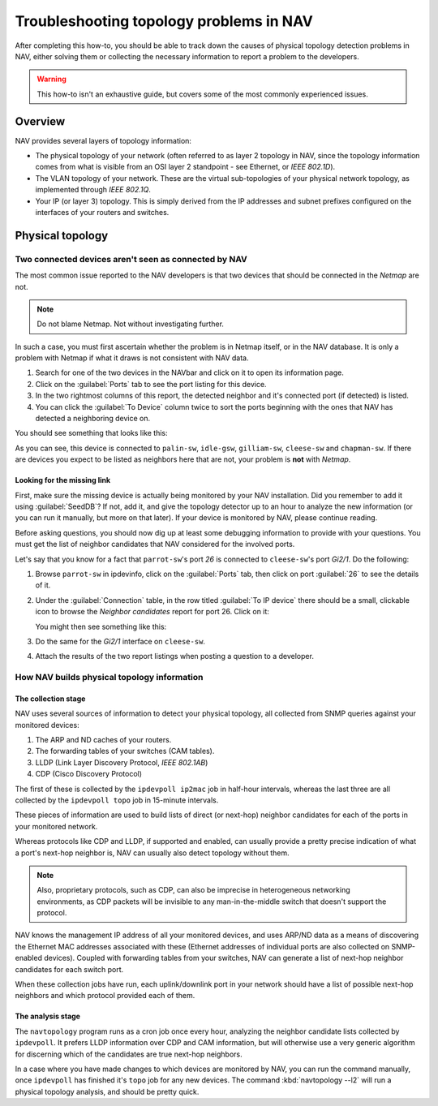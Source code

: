##########################################
 Troubleshooting topology problems in NAV
##########################################

After completing this how-to, you should be able to track down the causes of
physical topology detection problems in NAV, either solving them or collecting
the necessary information to report a problem to the developers.

.. WARNING:: This how-to isn't an exhaustive guide, but covers some of the
             most commonly experienced issues.

********
Overview
********

NAV provides several layers of topology information:

* The physical topology of your network (often referred to as layer 2 topology
  in NAV, since the topology information comes from what is visible from an
  OSI layer 2 standpoint - see Ethernet, or *IEEE 802.1D*).

* The VLAN topology of your network. These are the virtual sub-topologies of
  your physical network topology, as implemented through *IEEE 802.1Q*.

* Your IP (or layer 3) topology. This is simply derived from the IP addresses
  and subnet prefixes configured on the interfaces of your routers and
  switches.

*****************
Physical topology
*****************

Two connected devices aren't seen as connected by NAV
=====================================================

The most common issue reported to the NAV developers is that two devices that
should be connected in the *Netmap* are not.

.. NOTE:: Do not blame Netmap. Not without investigating further.

In such a case, you must first ascertain whether the problem is in Netmap
itself, or in the NAV database. It is only a problem with Netmap if what it
draws is not consistent with NAV data.

1. Search for one of the two devices in the NAVbar and click on it to open its
   information page.
2. Click on the :guilabel:`Ports` tab to see the port listing for this device.
3. In the two rightmost columns of this report, the detected neighbor and it's
   connected port (if detected) is listed.
4. You can click the :guilabel:`To Device` column twice to sort the ports beginning
   with the ones that NAV has detected a neighboring device on.

You should see something that looks like this:

.. image:: swport-connected-to.png

As you can see, this device is connected to ``palin-sw``, ``idle-gsw``,
``gilliam-sw``, ``cleese-sw`` and ``chapman-sw``. If there are devices you expect to be
listed as neighbors here that are not, your problem is **not** with *Netmap*.

Looking for the missing link
----------------------------

First, make sure the missing device is actually being monitored by your NAV
installation. Did you remember to add it using :guilabel:`SeedDB`? If not, add it, and
give the topology detector up to an hour to analyze the new information (or
you can run it manually, but more on that later). If your device is monitored
by NAV, please continue reading.

Before asking questions, you should now dig up at least some debugging
information to provide with your questions. You must get the list of neighbor
candidates that NAV considered for the involved ports.

Let's say that you know for a fact that ``parrot-sw``'s port *26* is connected
to ``cleese-sw``'s port *Gi2/1*. Do the following:

1. Browse ``parrot-sw`` in ipdevinfo, click on the :guilabel:`Ports` tab, then
   click on port :guilabel:`26` to see the details of it.
2. Under the :guilabel:`Connection` table, in the row titled :guilabel:`To IP
   device` there should be a small, clickable icon to browse the *Neighbor
   candidates* report for port 26. Click on it:
   
   .. image:: link-to-neighbor-candidates.png

   You might then see something like this:

   .. image:: neighbor-candidates.png

3. Do the same for the *Gi2/1* interface on ``cleese-sw``.
4. Attach the results of the two report listings when posting a question to a
   developer.


How NAV builds physical topology information
============================================

The collection stage
--------------------

NAV uses several sources of information to detect your physical topology, all
collected from SNMP queries against your monitored devices:

1. The ARP and ND caches of your routers.
2. The forwarding tables of your switches (CAM tables).
3. LLDP (Link Layer Discovery Protocol, *IEEE 802.1AB*)
4. CDP (Cisco Discovery Protocol)

The first of these is collected by the ``ipdevpoll ip2mac`` job in half-hour
intervals, whereas the last three are all collected by the ``ipdevpoll topo``
job in 15-minute intervals.

These pieces of information are used to build lists of direct (or next-hop)
neighbor candidates for each of the ports in your monitored network.

Whereas protocols like CDP and LLDP, if supported and enabled, can usually
provide a pretty precise indication of what a port's next-hop neighbor is, NAV
can usually also detect topology without them. 

.. NOTE:: Also, proprietary protocols, such as CDP, can also be imprecise in
          heterogeneous networking environments, as CDP packets will be
          invisible to any man-in-the-middle switch that doesn't support the
          protocol.

NAV knows the management IP address of all your monitored devices, and uses
ARP/ND data as a means of discovering the Ethernet MAC addresses associated
with these (Ethernet addresses of individual ports are also collected on
SNMP-enabled devices). Coupled with forwarding tables from your switches, NAV
can generate a list of next-hop neighbor candidates for each switch port.

When these collection jobs have run, each uplink/downlink port in your network
should have a list of possible next-hop neighbors and which protocol provided
each of them.

The analysis stage
------------------

The ``navtopology`` program runs as a cron job once every hour, analyzing the
neighbor candidate lists collected by ``ipdevpoll``. It prefers LLDP information
over CDP and CAM information, but will otherwise use a very generic algorithm
for discerning which of the candidates are true next-hop neighbors.

In a case where you have made changes to which devices are monitored by NAV,
you can run the command manually, once ``ipdevpoll`` has finished it's ``topo``
job for any new devices. The command :kbd:`navtopology --l2` will run a
physical topology analysis, and should be pretty quick.
